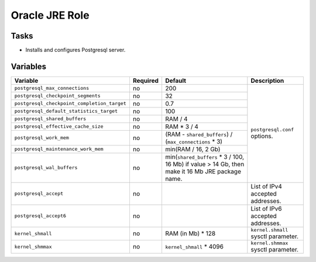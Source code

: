 ===============
Oracle JRE Role
===============

Tasks
=====

* Installs and configures Postgresql server.

Variables
=========

+---------------------------------------------+----------+--------------------------------------------------------+-------------------------------------+
| Variable                                    | Required | Default                                                | Description                         |
+=============================================+==========+========================================================+=====================================+
| ``postgresql_max_connections``              | no       | 200                                                    | ``postgresql.conf`` options.        |
+---------------------------------------------+----------+--------------------------------------------------------+                                     |
| ``postgresql_checkpoint_segments``          | no       | 32                                                     |                                     |
+---------------------------------------------+----------+--------------------------------------------------------+                                     |
| ``postgresql_checkpoint_completion_target`` | no       | 0.7                                                    |                                     |
+---------------------------------------------+----------+--------------------------------------------------------+                                     |
| ``postgresql_default_statistics_target``    | no       | 100                                                    |                                     |
+---------------------------------------------+----------+--------------------------------------------------------+                                     |
| ``postgresql_shared_buffers``               | no       | RAM / 4                                                |                                     |
+---------------------------------------------+----------+--------------------------------------------------------+                                     |
| ``postgresql_effective_cache_size``         | no       | RAM * 3 / 4                                            |                                     |
+---------------------------------------------+----------+--------------------------------------------------------+                                     |
| ``postgresql_work_mem``                     | no       | (RAM - ``shared_buffers``) / (``max_connections`` * 3) |                                     |
+---------------------------------------------+----------+--------------------------------------------------------+                                     |
| ``postgresql_maintenance_work_mem``         | no       | min(RAM / 16, 2 Gb)                                    |                                     |
+---------------------------------------------+----------+--------------------------------------------------------+                                     |
| ``postgresql_wal_buffers``                  | no       | min(``shared_buffers`` * 3 / 100, 16 Mb)               |                                     |
|                                             |          | if value > 14 Gb, then make it 16 Mb JRE package name. |                                     |
+---------------------------------------------+----------+--------------------------------------------------------+-------------------------------------+
| ``postgresql_accept``                       | no       |                                                        | List of IPv4 accepted addresses.    |
+---------------------------------------------+----------+--------------------------------------------------------+-------------------------------------+
| ``postgresql_accept6``                      | no       |                                                        | List of IPv6 accepted addresses.    |
+---------------------------------------------+----------+--------------------------------------------------------+-------------------------------------+
| ``kernel_shmall``                           | no       | RAM (in Mb) * 128                                      | ``kernel.shmall`` sysctl parameter. |
+---------------------------------------------+----------+--------------------------------------------------------+-------------------------------------+
| ``kernel_shmmax``                           | no       | ``kernel_shmall`` * 4096                               | ``kernel.shmmax`` sysctl parameter. |
+---------------------------------------------+----------+--------------------------------------------------------+-------------------------------------+
